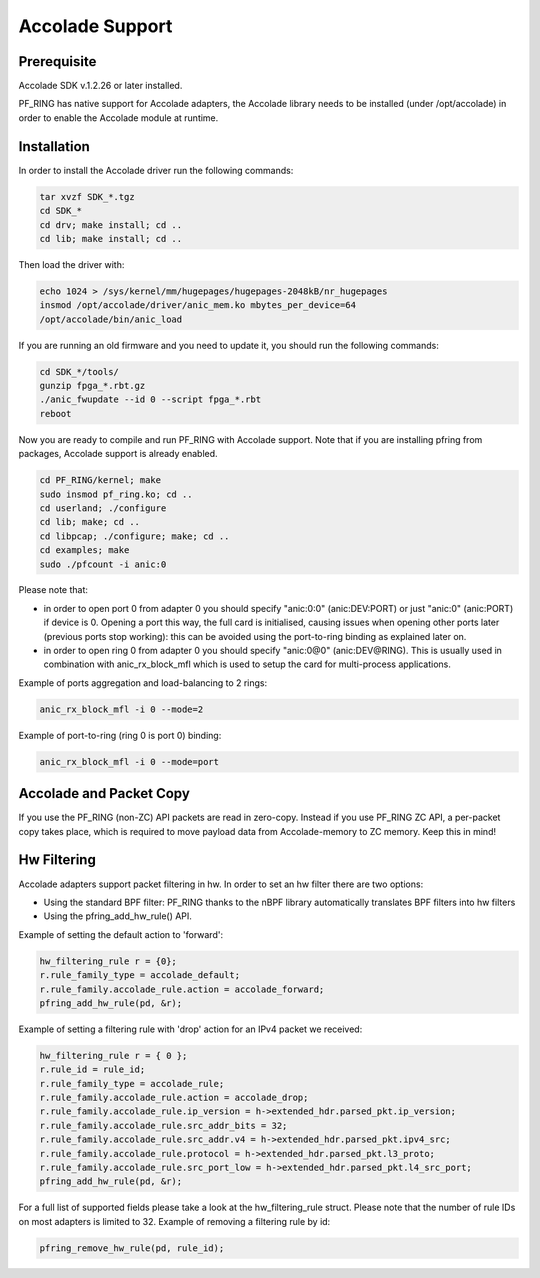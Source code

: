 Accolade Support
================

Prerequisite
------------

Accolade SDK v.1.2.26 or later installed.

PF_RING has native support for Accolade adapters, the Accolade library
needs to be installed (under /opt/accolade) in order to enable the 
Accolade module at runtime.

Installation
------------

In order to install the Accolade driver run the following commands:

.. code-block:: console

   tar xvzf SDK_*.tgz
   cd SDK_*
   cd drv; make install; cd ..
   cd lib; make install; cd ..

Then load the driver with:

.. code-block:: console

   echo 1024 > /sys/kernel/mm/hugepages/hugepages-2048kB/nr_hugepages
   insmod /opt/accolade/driver/anic_mem.ko mbytes_per_device=64
   /opt/accolade/bin/anic_load

If you are running an old firmware and you need to update it, you should
run the following commands: 

.. code-block:: console

   cd SDK_*/tools/
   gunzip fpga_*.rbt.gz
   ./anic_fwupdate --id 0 --script fpga_*.rbt
   reboot

Now you are ready to compile and run PF_RING with Accolade support.
Note that if you are installing pfring from packages, Accolade support
is already enabled.

.. code-block:: console

   cd PF_RING/kernel; make
   sudo insmod pf_ring.ko; cd ..
   cd userland; ./configure
   cd lib; make; cd ..
   cd libpcap; ./configure; make; cd ..
   cd examples; make
   sudo ./pfcount -i anic:0

Please note that:

- in order to open port 0 from adapter 0 you should specify "anic:0:0" (anic:DEV:PORT) or just "anic:0" (anic:PORT) if device is 0. Opening a port this way, the full card is initialised, causing issues when opening other ports later (previous ports stop working): this can be avoided using the port-to-ring binding as explained later on.
- in order to open ring 0 from adapter 0 you should specify "anic:0@0" (anic:DEV@RING). This is usually used in combination with anic_rx_block_mfl which is used to setup the card for multi-process applications. 

Example of ports aggregation and load-balancing to 2 rings:

.. code-block:: console

   anic_rx_block_mfl -i 0 --mode=2 

Example of port-to-ring (ring 0 is port 0) binding:

.. code-block:: console

   anic_rx_block_mfl -i 0 --mode=port

Accolade and Packet Copy
------------------------

If you use the PF_RING (non-ZC) API packets are read in zero-copy. Instead
if you use PF_RING ZC API, a per-packet copy takes place, which is required to move
payload data from Accolade-memory to ZC memory. Keep this in mind!

Hw Filtering
------------

Accolade adapters support packet filtering in hw. In order to set an
hw filter there are two options:

- Using the standard BPF filter: PF_RING thanks to the nBPF library automatically translates BPF filters into hw filters

- Using the pfring_add_hw_rule() API.

Example of setting the default action to 'forward':

.. code-block:: c

   hw_filtering_rule r = {0};
   r.rule_family_type = accolade_default;
   r.rule_family.accolade_rule.action = accolade_forward;
   pfring_add_hw_rule(pd, &r);

Example of setting a filtering rule with 'drop' action for an IPv4 packet we received:

.. code-block:: c

   hw_filtering_rule r = { 0 };
   r.rule_id = rule_id;
   r.rule_family_type = accolade_rule;
   r.rule_family.accolade_rule.action = accolade_drop;
   r.rule_family.accolade_rule.ip_version = h->extended_hdr.parsed_pkt.ip_version;
   r.rule_family.accolade_rule.src_addr_bits = 32;
   r.rule_family.accolade_rule.src_addr.v4 = h->extended_hdr.parsed_pkt.ipv4_src;
   r.rule_family.accolade_rule.protocol = h->extended_hdr.parsed_pkt.l3_proto;
   r.rule_family.accolade_rule.src_port_low = h->extended_hdr.parsed_pkt.l4_src_port;
   pfring_add_hw_rule(pd, &r);

For a full list of supported fields please take a look at the hw_filtering_rule struct.
Please note that the number of rule IDs on most adapters is limited to 32.
Example of removing a filtering rule by id:

.. code-block:: c

   pfring_remove_hw_rule(pd, rule_id);

